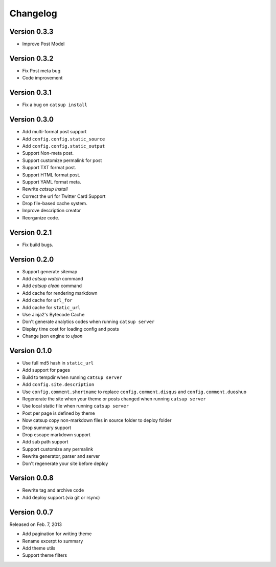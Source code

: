 Changelog
==========

Version 0.3.3
--------------

+ Improve Post Model

Version 0.3.2
--------------

+ Fix Post meta bug
+ Code improvement

Version 0.3.1
--------------

+ Fix a bug on ``catsup install``

Version 0.3.0
--------------

+ Add multi-format post support
+ Add ``config.config.static_source``
+ Add ``config.config.static_output``
+ Support Non-meta post.
+ Support customize permalink for post
+ Support TXT format post.
+ Support HTML format post.
+ Support YAML format meta.
+ Rewrite `catsup install`
+ Correct the url for Twitter Card Support
+ Drop file-based cache system.
+ Improve description creator
+ Reorganize code.

Version 0.2.1
--------------

+ Fix build bugs.

Version 0.2.0
--------------

+ Support generate sitemap
+ Add `catsup watch` command
+ Add `catsup clean` command
+ Add cache for rendering markdown
+ Add cache for ``url_for``
+ Add cache for ``static_url``
+ Use Jinja2's Bytecode Cache
+ Don't generate analytics codes when running ``catsup server``
+ Display time cost for loading config and posts
+ Change json engine to `ujson`

Version 0.1.0
--------------

+ Use full md5 hash in ``static_url``
+ Add support for pages
+ Build to tempdir when running ``catsup server``
+ Add ``config.site.description``
+ Use ``config.comment.shortname`` to replace ``config.comment.disqus`` and ``config.comment.duoshuo``
+ Regenerate the site when your theme or posts changed when running ``catsup server``
+ Use local static file when running ``catsup server``
+ Post per page is defined by theme
+ Now catsup copy non-markdown files in source folder to deploy folder
+ Drop summary support
+ Drop escape markdown support
+ Add sub path support
+ Support customize any permalink
+ Rewrite generator, parser and server
+ Don't regenerate your site before deploy

Version 0.0.8
--------------

+ Rewrite tag and archive code
+ Add deploy support.(via git or rsync)

Version 0.0.7
--------------

Released on Feb. 7, 2013

+ Add pagination for writing theme
+ Rename excerpt to summary
+ Add theme utils
+ Support theme filters